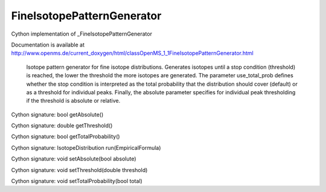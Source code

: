 FineIsotopePatternGenerator
===========================

.. py:class:: FineIsotopePatternGenerator


   Bases: :py:class:`object`


Cython implementation of _FineIsotopePatternGenerator


Documentation is available at http://www.openms.de/current_doxygen/html/classOpenMS_1_1FineIsotopePatternGenerator.html


 Isotope pattern generator for fine isotope distributions.
 Generates isotopes until a stop condition (threshold) is reached,
 the lower the threshold the more isotopes are generated. The
 parameter use_total_prob defines whether the stop condition is
 interpreted as the total probability that the distribution should
 cover (default) or as a threshold for individual peaks. Finally,
 the absolute parameter specifies for individual peak thresholding
 if the threshold is absolute or relative.




.. py:method:: FineIsotopePatternGenerator.getAbsolute


Cython signature: bool getAbsolute()




.. py:method:: FineIsotopePatternGenerator.getThreshold


Cython signature: double getThreshold()




.. py:method:: FineIsotopePatternGenerator.getTotalProbability


Cython signature: bool getTotalProbability()




.. py:method:: FineIsotopePatternGenerator.run


Cython signature: IsotopeDistribution run(EmpiricalFormula)




.. py:method:: FineIsotopePatternGenerator.setAbsolute


Cython signature: void setAbsolute(bool absolute)




.. py:method:: FineIsotopePatternGenerator.setThreshold


Cython signature: void setThreshold(double threshold)




.. py:method:: FineIsotopePatternGenerator.setTotalProbability


Cython signature: void setTotalProbability(bool total)





